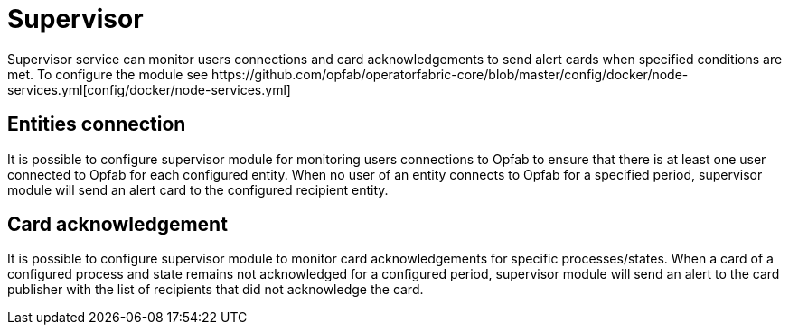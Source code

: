 // Copyright (c) 2023 RTE (http://www.rte-france.com)
// See AUTHORS.txt
// This document is subject to the terms of the Creative Commons Attribution 4.0 International license.
// If a copy of the license was not distributed with this
// file, You can obtain one at https://creativecommons.org/licenses/by/4.0/.
// SPDX-License-Identifier: CC-BY-4.0


= Supervisor
Supervisor service can monitor users connections and card acknowledgements to send alert cards when specified conditions are met. To configure the module see https://github.com/opfab/operatorfabric-core/blob/master/config/docker/node-services.yml[config/docker/node-services.yml]

== Entities connection
It is possible to configure supervisor module for monitoring users connections to Opfab to ensure that there is at least one user connected to Opfab for each configured entity. When no user of an entity connects to Opfab for a specified period, supervisor module will send an alert card to the configured recipient entity.

== Card acknowledgement
It is possible to configure supervisor module to monitor card acknowledgements for specific processes/states. When a card of a configured process and state remains not acknowledged for a configured period, supervisor module will send an alert to the card publisher with the list of recipients that did not acknowledge the card.


